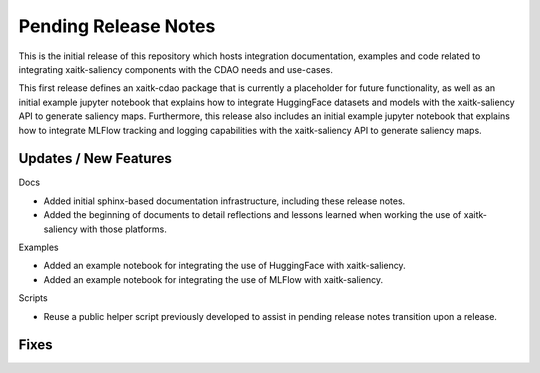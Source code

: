 Pending Release Notes
=====================
This is the initial release of this repository which hosts integration
documentation, examples and code related to integrating xaitk-saliency
components with the CDAO needs and use-cases.

This first release defines an xaitk-cdao package that is currently a
placeholder for future functionality, as well as an initial example jupyter
notebook that explains how to integrate HuggingFace datasets and models with
the xaitk-saliency API to generate saliency maps. Furthermore, this release
also includes an initial example jupyter notebook that explains how to
integrate MLFlow tracking and logging capabilities with the xaitk-saliency
API to generate saliency maps.

Updates / New Features
----------------------

Docs

* Added initial sphinx-based documentation infrastructure, including these
  release notes.

* Added the beginning of documents to detail reflections and lessons learned
  when working the use of xaitk-saliency with those platforms.

Examples

* Added an example notebook for integrating the use of HuggingFace with
  xaitk-saliency.
* Added an example notebook for integrating the use of MLFlow with
  xaitk-saliency.

Scripts

* Reuse a public helper script previously developed to assist in pending
  release notes transition upon a release.

Fixes
-----
